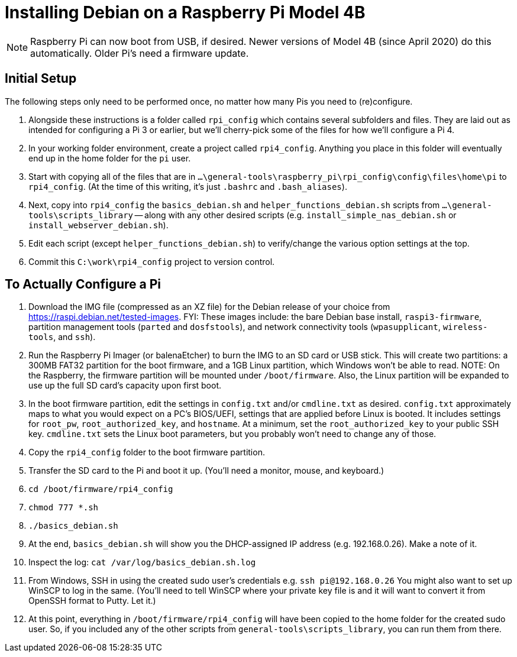 = Installing Debian on a Raspberry Pi Model 4B 

NOTE: Raspberry Pi can now boot from USB, if desired.
Newer versions of Model 4B (since April 2020) do this automatically.
Older Pi's need a firmware update.


== Initial Setup

The following steps only need to be performed once, no matter how many Pis you need to (re)configure.

. Alongside these instructions is a folder called `rpi_config` which contains several subfolders and files. 
They are laid out as intended for configuring a Pi 3 or earlier, but we'll cherry-pick some of the files for how we'll configure a Pi 4.

. In your working folder environment, create a project called `rpi4_config`.
Anything you place in this folder will eventually end up in the home folder for the `pi` user.

. Start with copying all of the files that are in `...\general-tools\raspberry_pi\rpi_config\config\files\home\pi` to `rpi4_config`.
(At the time of this writing, it's just `.bashrc` and `.bash_aliases`). 

. Next, copy into `rpi4_config` the `basics_debian.sh` and `helper_functions_debian.sh` scripts from `...\general-tools\scripts_library` -- along with any other desired scripts (e.g. `install_simple_nas_debian.sh` or `install_webserver_debian.sh`).

. Edit each script (except `helper_functions_debian.sh`) to verify/change the various option settings at the top.

. Commit this `C:\work\rpi4_config` project to version control.


== To Actually Configure a Pi

. Download the IMG file (compressed as an XZ file) for the Debian release of your choice from https://raspi.debian.net/tested-images.
FYI: These images include: the bare Debian base install, `raspi3-firmware`, partition management tools (`parted` and `dosfstools`), and network connectivity tools (`wpasupplicant`, `wireless-tools`, and `ssh`).

. Run the Raspberry Pi Imager (or balenaEtcher) to burn the IMG to an SD card or USB stick.
This will create two partitions: a 300MB FAT32 partition for the boot firmware, and a 1GB Linux partition, which Windows won't be able to read. 
NOTE: On the Raspberry, the firmware partition will be mounted under `/boot/firmware`.
Also, the Linux partition will be expanded to use up the full SD card's capacity upon first boot.

. In the boot firmware partition, edit the settings in `config.txt` and/or `cmdline.txt` as desired. 
`config.txt` approximately maps to what you would expect on a PC’s BIOS/UEFI, settings that are applied before Linux is booted.
It includes settings for `root_pw`, `root_authorized_key`, and `hostname`.
At a minimum, set the `root_authorized_key` to your public SSH key.
`cmdline.txt` sets the Linux boot parameters, but you probably won't need to change any of those.

. Copy the `rpi4_config` folder to the boot firmware partition.

. Transfer the SD card to the Pi and boot it up. (You'll need a monitor, mouse, and keyboard.)

. `cd /boot/firmware/rpi4_config` 	
. `chmod 777 *.sh`
. `./basics_debian.sh`
. At the end, `basics_debian.sh` will show you the DHCP-assigned IP address (e.g. 192.168.0.26). Make a note of it.
. Inspect the log: `cat /var/log/basics_debian.sh.log`

. From Windows, SSH in using the created sudo user's credentials e.g. `ssh pi@192.168.0.26` 
You might also want to set up WinSCP to log in the same. 
(You'll need to tell WinSCP where your private key file is and it will want to convert it from OpenSSH format to Putty. Let it.)

. At this point, everything in `/boot/firmware/rpi4_config` will have been copied to the home folder for the created sudo user.
So, if you included any of the other scripts from `general-tools\scripts_library`, you can run them from there.
